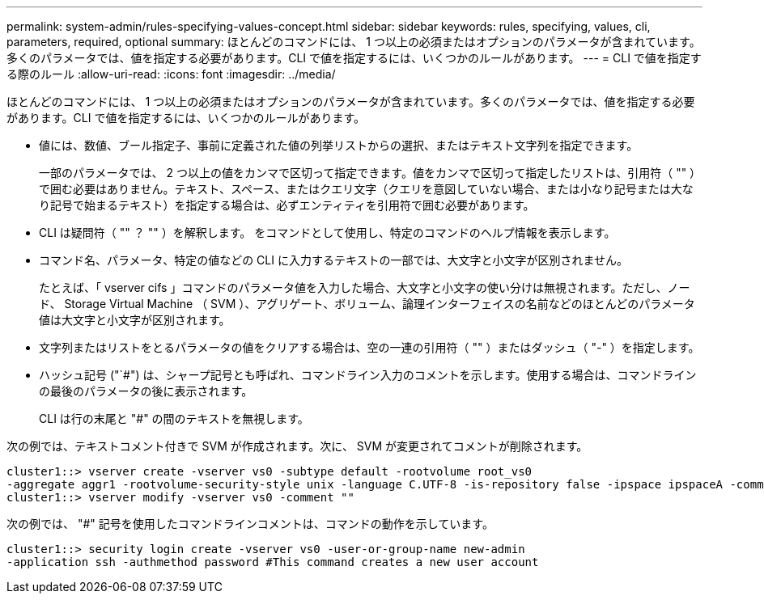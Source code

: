 ---
permalink: system-admin/rules-specifying-values-concept.html 
sidebar: sidebar 
keywords: rules, specifying, values, cli, parameters, required, optional 
summary: ほとんどのコマンドには、 1 つ以上の必須またはオプションのパラメータが含まれています。多くのパラメータでは、値を指定する必要があります。CLI で値を指定するには、いくつかのルールがあります。 
---
= CLI で値を指定する際のルール
:allow-uri-read: 
:icons: font
:imagesdir: ../media/


[role="lead"]
ほとんどのコマンドには、 1 つ以上の必須またはオプションのパラメータが含まれています。多くのパラメータでは、値を指定する必要があります。CLI で値を指定するには、いくつかのルールがあります。

* 値には、数値、ブール指定子、事前に定義された値の列挙リストからの選択、またはテキスト文字列を指定できます。
+
一部のパラメータでは、 2 つ以上の値をカンマで区切って指定できます。値をカンマで区切って指定したリストは、引用符（ "" ）で囲む必要はありません。テキスト、スペース、またはクエリ文字（クエリを意図していない場合、または小なり記号または大なり記号で始まるテキスト）を指定する場合は、必ずエンティティを引用符で囲む必要があります。

* CLI は疑問符（ "" ？ "" ）を解釈します。 をコマンドとして使用し、特定のコマンドのヘルプ情報を表示します。
* コマンド名、パラメータ、特定の値などの CLI に入力するテキストの一部では、大文字と小文字が区別されません。
+
たとえば、「 vserver cifs 」コマンドのパラメータ値を入力した場合、大文字と小文字の使い分けは無視されます。ただし、ノード、 Storage Virtual Machine （ SVM ）、アグリゲート、ボリューム、論理インターフェイスの名前などのほとんどのパラメータ値は大文字と小文字が区別されます。

* 文字列またはリストをとるパラメータの値をクリアする場合は、空の一連の引用符（ "" ）またはダッシュ（ "-" ）を指定します。
* ハッシュ記号 ("`#") は、シャープ記号とも呼ばれ、コマンドライン入力のコメントを示します。使用する場合は、コマンドラインの最後のパラメータの後に表示されます。
+
CLI は行の末尾と "#" の間のテキストを無視します。



次の例では、テキストコメント付きで SVM が作成されます。次に、 SVM が変更されてコメントが削除されます。

[listing]
----
cluster1::> vserver create -vserver vs0 -subtype default -rootvolume root_vs0
-aggregate aggr1 -rootvolume-security-style unix -language C.UTF-8 -is-repository false -ipspace ipspaceA -comment "My SVM"
cluster1::> vserver modify -vserver vs0 -comment ""
----
次の例では、 "#" 記号を使用したコマンドラインコメントは、コマンドの動作を示しています。

[listing]
----
cluster1::> security login create -vserver vs0 -user-or-group-name new-admin
-application ssh -authmethod password #This command creates a new user account
----